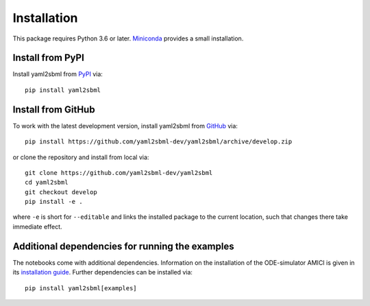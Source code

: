Installation
============

This package requires Python 3.6 or later. Miniconda_ provides a small
installation.

Install from PyPI
-----------------

Install yaml2sbml from PyPI_ via::

    pip install yaml2sbml

Install from GitHub
-------------------

To work with the latest development version, install yaml2sbml from
GitHub_ via::

    pip install https://github.com/yaml2sbml-dev/yaml2sbml/archive/develop.zip

or clone the repository and install from local via::

    git clone https://github.com/yaml2sbml-dev/yaml2sbml
    cd yaml2sbml
    git checkout develop
    pip install -e .

where ``-e`` is short for ``--editable`` and links the installed package to
the current location, such that changes there take immediate effect.

Additional dependencies for running the examples
------------------------------------------------

The notebooks come with additional dependencies. Information on the
installation of the ODE-simulator AMICI is given in its
`installation guide <http://sbml.org/Special/Software/libSBML/docs/formatted/python-api/libsbml-math.html>`_.
Further dependencies can be installed via::

    pip install yaml2sbml[examples]

.. _Miniconda: http://conda.pydata.org/miniconda.html
.. _PyPI: https://pypi.org/project/yaml2sbml
.. _GitHub: https://github.com/yaml2sbml-dev/yaml2sbml
